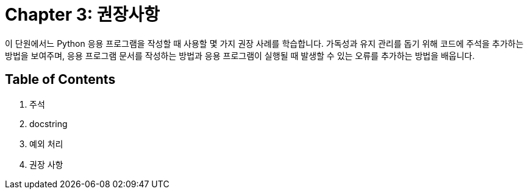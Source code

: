 = Chapter 3: 권장사항

이 단원에서느 Python 응용 프로그램을 작성할 때 사용할 몇 가지 권장 사례를 학습합니다. 가독성과 유지 관리를 돕기 위해 코드에 주석을 추가하는 방법을 보여주며, 응용 프로그램 문서를 작성하는 방법과 응용 프로그램이 실행될 때 발생할 수 있는 오류를 추가하는 방법을 배웁니다.

== Table of Contents

1. 주석
2. docstring
3. 예외 처리
4. 권장 사항